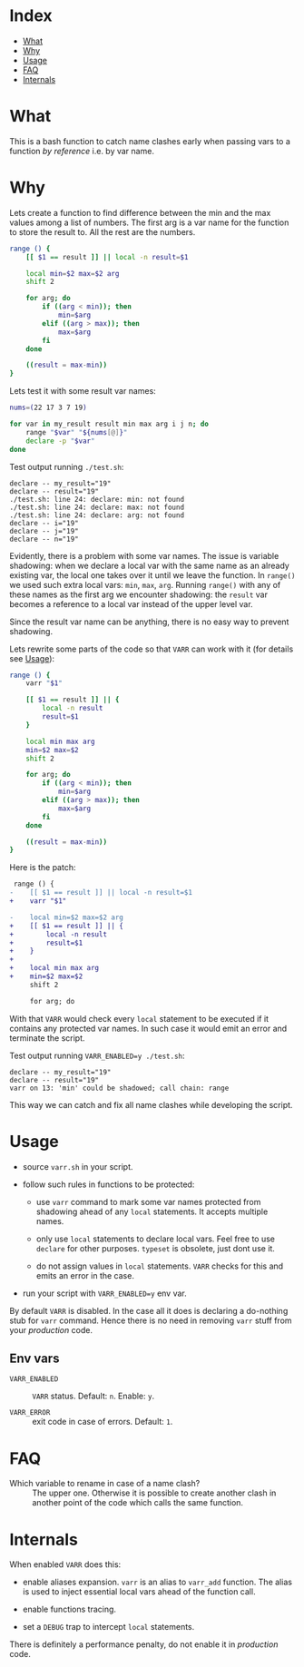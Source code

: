 * Index

- [[#what][What]]
- [[#why][Why]]
- [[#usage][Usage]]
- [[#faq][FAQ]]
- [[#internals][Internals]]

* What

This is a bash function to catch name clashes early when passing vars
to a function /by reference/ i.e. by var name.

* Why

Lets create a function to find difference between the min and the max
values among a list of numbers. The first arg is a var name for the
function to store the result to. All the rest are the numbers.

#+begin_src bash
  range () {
      [[ $1 == result ]] || local -n result=$1

      local min=$2 max=$2 arg
      shift 2

      for arg; do
          if ((arg < min)); then
              min=$arg
          elif ((arg > max)); then
              max=$arg
          fi
      done

      ((result = max-min))
  }
#+end_src

Lets test it with some result var names:

#+begin_src bash
  nums=(22 17 3 7 19)

  for var in my_result result min max arg i j n; do
      range "$var" "${nums[@]}"
      declare -p "$var"
  done
#+end_src

Test output running =./test.sh=:

#+begin_example
  declare -- my_result="19"
  declare -- result="19"
  ./test.sh: line 24: declare: min: not found
  ./test.sh: line 24: declare: max: not found
  ./test.sh: line 24: declare: arg: not found
  declare -- i="19"
  declare -- j="19"
  declare -- n="19"
#+end_example

Evidently, there is a problem with some var names. The issue is
variable shadowing: when we declare a local var with the same name as
an already existing var, the local one takes over it until we leave
the function. In =range()= we used such extra local vars: =min=,
=max=, =arg=. Running =range()= with any of these names as the first
arg we encounter shadowing: the =result= var becomes a reference to a
local var instead of the upper level var.

Since the result var name can be anything, there is no easy way to
prevent shadowing.

Lets rewrite some parts of the code so that =VARR= can work with it
(for details see [[#usage][Usage]]):

#+begin_src bash
  range () {
      varr "$1"

      [[ $1 == result ]] || {
          local -n result
          result=$1
      }

      local min max arg
      min=$2 max=$2
      shift 2

      for arg; do
          if ((arg < min)); then
              min=$arg
          elif ((arg > max)); then
              max=$arg
          fi
      done

      ((result = max-min))
  }
#+end_src

Here is the patch:

#+begin_src diff
   range () {
  -    [[ $1 == result ]] || local -n result=$1
  +    varr "$1"

  -    local min=$2 max=$2 arg
  +    [[ $1 == result ]] || {
  +        local -n result
  +        result=$1
  +    }
  +
  +    local min max arg
  +    min=$2 max=$2
       shift 2

       for arg; do
#+end_src

With that =VARR= would check every =local= statement to be executed if
it contains any protected var names. In such case it would emit an
error and terminate the script.

Test output running =VARR_ENABLED=y ./test.sh=:

#+begin_example
  declare -- my_result="19"
  declare -- result="19"
  varr on 13: 'min' could be shadowed; call chain: range
#+end_example

This way we can catch and fix all name clashes while developing the
script.

* Usage

- source =varr.sh= in your script.

- follow such rules in functions to be protected:

  - use =varr= command to mark some var names protected from shadowing
    ahead of any =local= statements. It accepts multiple names.

  - only use =local= statements to declare local vars. Feel free to
    use =declare= for other purposes. =typeset= is obsolete, just dont
    use it.

  - do not assign values in =local= statements. =VARR= checks for this
    and emits an error in the case.

- run your script with ~VARR_ENABLED=y~ env var.

By default =VARR= is disabled. In the case all it does is declaring a
do-nothing stub for =varr= command. Hence there is no need in removing
=varr= stuff from your /production/ code.

** Env vars

+ =VARR_ENABLED= :: =VARR= status. Default: =n=. Enable: =y=.

+ =VARR_ERROR= :: exit code in case of errors. Default: =1=.

* FAQ

- Which variable to rename in case of a name clash? :: The upper
  one. Otherwise it is possible to create another clash in another
  point of the code which calls the same function.

* Internals

When enabled =VARR= does this:

- enable aliases expansion. =varr= is an alias to =varr_add=
  function. The alias is used to inject essential local vars ahead of
  the function call.

- enable functions tracing.

- set a =DEBUG= trap to intercept =local= statements.

There is definitely a performance penalty, do not enable it in
/production/ code.

